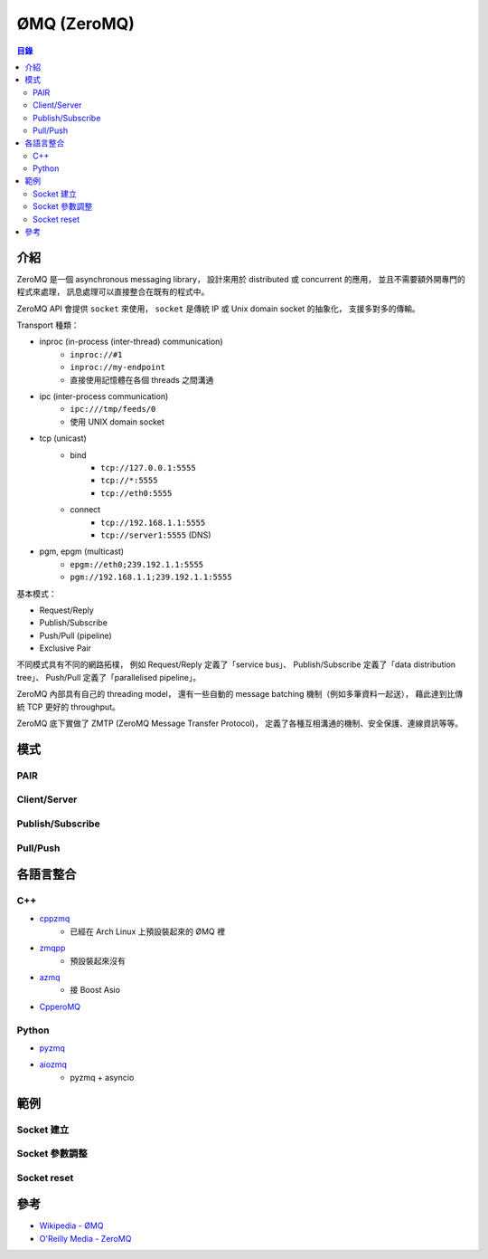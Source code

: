========================================
ØMQ (ZeroMQ)
========================================


.. contents:: 目錄


介紹
========================================

ZeroMQ 是一個 asynchronous messaging library，
設計來用於 distributed 或 concurrent 的應用，
並且不需要額外開專門的程式來處理，
訊息處理可以直接整合在既有的程式中。

ZeroMQ API 會提供 ``socket`` 來使用，
``socket`` 是傳統 IP 或 Unix domain socket 的抽象化，
支援多對多的傳輸。


Transport 種類：

* inproc (in-process (inter-thread) communication)
    - ``inproc://#1``
    - ``inproc://my-endpoint``
    - 直接使用記憶體在各個 threads 之間溝通
* ipc (inter-process communication)
    - ``ipc:///tmp/feeds/0``
    - 使用 UNIX domain socket
* tcp (unicast)
    - bind
        + ``tcp://127.0.0.1:5555``
        + ``tcp://*:5555``
        + ``tcp://eth0:5555``
    - connect
        + ``tcp://192.168.1.1:5555``
        + ``tcp://server1:5555`` (DNS)
* pgm, epgm (multicast)
    - ``epgm://eth0;239.192.1.1:5555``
    - ``pgm://192.168.1.1;239.192.1.1:5555``


基本模式：

* Request/Reply
* Publish/Subscribe
* Push/Pull (pipeline)
* Exclusive Pair

不同模式具有不同的網路拓樸，
例如 Request/Reply 定義了「service bus」、
Publish/Subscribe 定義了「data distribution tree」、
Push/Pull 定義了「parallelised pipeline」。

ZeroMQ 內部具有自己的 threading model，
還有一些自動的 message batching 機制（例如多筆資料一起送），
藉此達到比傳統 TCP 更好的 throughput。

ZeroMQ 底下實做了 ZMTP (ZeroMQ Message Transfer Protocol)，
定義了各種互相溝通的機制、安全保護、連線資訊等等。



模式
========================================

PAIR
------------------------------

Client/Server
------------------------------

Publish/Subscribe
------------------------------

Pull/Push
------------------------------



各語言整合
========================================

C++
------------------------------

* `cppzmq <https://github.com/zeromq/cppzmq>`_
    - 已經在 Arch Linux 上預設裝起來的 ØMQ 裡
* `zmqpp <https://github.com/zeromq/zmqpp>`_
    - 預設裝起來沒有
* `azmq <https://github.com/zeromq/azmq>`_
    - 接 Boost Asio
* `CpperoMQ <https://github.com/jship/CpperoMQ>`_


Python
------------------------------

* `pyzmq <https://github.com/zeromq/pyzmq>`_
* `aiozmq <https://github.com/aio-libs/aiozmq>`_
    - pyzmq + asyncio



範例
========================================

Socket 建立
------------------------------

Socket 參數調整
------------------------------

Socket reset
------------------------------


參考
========================================

* `Wikipedia - ØMQ <https://en.wikipedia.org/wiki/%C3%98MQ>`_
* `O'Reilly Media - ZeroMQ <http://shop.oreilly.com/product/0636920026136.do>`_
